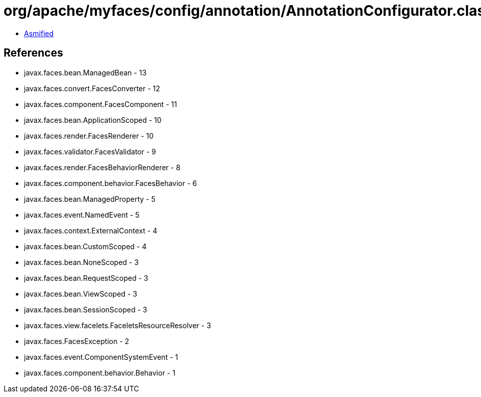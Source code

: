 = org/apache/myfaces/config/annotation/AnnotationConfigurator.class

 - link:AnnotationConfigurator-asmified.java[Asmified]

== References

 - javax.faces.bean.ManagedBean - 13
 - javax.faces.convert.FacesConverter - 12
 - javax.faces.component.FacesComponent - 11
 - javax.faces.bean.ApplicationScoped - 10
 - javax.faces.render.FacesRenderer - 10
 - javax.faces.validator.FacesValidator - 9
 - javax.faces.render.FacesBehaviorRenderer - 8
 - javax.faces.component.behavior.FacesBehavior - 6
 - javax.faces.bean.ManagedProperty - 5
 - javax.faces.event.NamedEvent - 5
 - javax.faces.context.ExternalContext - 4
 - javax.faces.bean.CustomScoped - 4
 - javax.faces.bean.NoneScoped - 3
 - javax.faces.bean.RequestScoped - 3
 - javax.faces.bean.ViewScoped - 3
 - javax.faces.bean.SessionScoped - 3
 - javax.faces.view.facelets.FaceletsResourceResolver - 3
 - javax.faces.FacesException - 2
 - javax.faces.event.ComponentSystemEvent - 1
 - javax.faces.component.behavior.Behavior - 1
